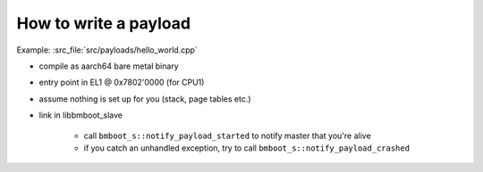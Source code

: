 How to write a payload
======================

Example: :src_file:`src/payloads/hello_world.cpp`

- compile as aarch64 bare metal binary
- entry point in EL1 @ 0x7802'0000 (for CPU1)
- assume nothing is set up for you (stack, page tables etc.)
- link in libbmboot_slave

    - call ``bmboot_s::notify_payload_started`` to notify master that you're alive
    - if you catch an unhandled exception, try to call ``bmboot_s::notify_payload_crashed``
